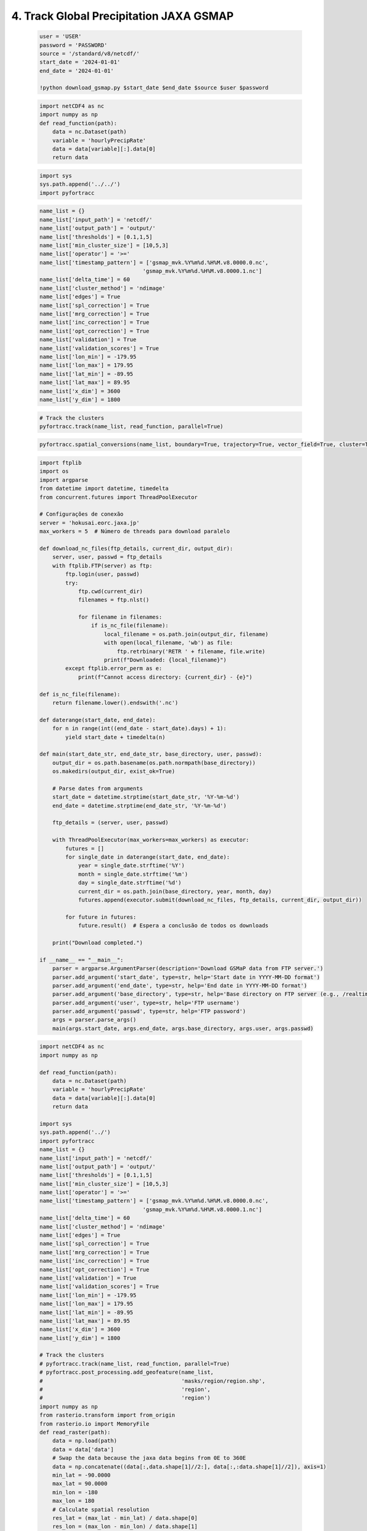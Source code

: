 4. Track Global Precipitation JAXA GSMAP
=======================================================

    .. code-block:: python

        user = 'USER'
        password = 'PASSWORD'
        source = '/standard/v8/netcdf/'
        start_date = '2024-01-01'
        end_date = '2024-01-01'

        !python download_gsmap.py $start_date $end_date $source $user $password 

    .. code-block:: python

        import netCDF4 as nc
        import numpy as np
        def read_function(path):
            data = nc.Dataset(path)
            variable = 'hourlyPrecipRate'
            data = data[variable][:].data[0]
            return data

    .. code-block:: python

        import sys
        sys.path.append('../../')
        import pyfortracc

    .. code-block:: python

        name_list = {}
        name_list['input_path'] = 'netcdf/'
        name_list['output_path'] = 'output/'
        name_list['thresholds'] = [0.1,1,5]
        name_list['min_cluster_size'] = [10,5,3]
        name_list['operator'] = '>='
        name_list['timestamp_pattern'] = ['gsmap_mvk.%Y%m%d.%H%M.v8.0000.0.nc',
                                        'gsmap_mvk.%Y%m%d.%H%M.v8.0000.1.nc']
        name_list['delta_time'] = 60
        name_list['cluster_method'] = 'ndimage'
        name_list['edges'] = True
        name_list['spl_correction'] = True
        name_list['mrg_correction'] = True
        name_list['inc_correction'] = True
        name_list['opt_correction'] = True
        name_list['validation'] = True
        name_list['validation_scores'] = True
        name_list['lon_min'] = -179.95
        name_list['lon_max'] = 179.95
        name_list['lat_min'] = -89.95
        name_list['lat_max'] = 89.95
        name_list['x_dim'] = 3600
        name_list['y_dim'] = 1800

    .. code-block:: python

        # Track the clusters
        pyfortracc.track(name_list, read_function, parallel=True)

    .. code-block:: python

        pyfortracc.spatial_conversions(name_list, boundary=True, trajectory=True, vector_field=True, cluster=True, vel_unit='m/s', driver='GeoJSON')


    .. code-block:: python

        import ftplib
        import os
        import argparse
        from datetime import datetime, timedelta
        from concurrent.futures import ThreadPoolExecutor

        # Configurações de conexão
        server = 'hokusai.eorc.jaxa.jp'
        max_workers = 5  # Número de threads para download paralelo

        def download_nc_files(ftp_details, current_dir, output_dir):
            server, user, passwd = ftp_details
            with ftplib.FTP(server) as ftp:
                ftp.login(user, passwd)
                try:
                    ftp.cwd(current_dir)
                    filenames = ftp.nlst()

                    for filename in filenames:
                        if is_nc_file(filename):
                            local_filename = os.path.join(output_dir, filename)
                            with open(local_filename, 'wb') as file:
                                ftp.retrbinary('RETR ' + filename, file.write)
                            print(f"Downloaded: {local_filename}")
                except ftplib.error_perm as e:
                    print(f"Cannot access directory: {current_dir} - {e}")

        def is_nc_file(filename):
            return filename.lower().endswith('.nc')

        def daterange(start_date, end_date):
            for n in range(int((end_date - start_date).days) + 1):
                yield start_date + timedelta(n)

        def main(start_date_str, end_date_str, base_directory, user, passwd):
            output_dir = os.path.basename(os.path.normpath(base_directory))
            os.makedirs(output_dir, exist_ok=True)

            # Parse dates from arguments
            start_date = datetime.strptime(start_date_str, '%Y-%m-%d')
            end_date = datetime.strptime(end_date_str, '%Y-%m-%d')

            ftp_details = (server, user, passwd)

            with ThreadPoolExecutor(max_workers=max_workers) as executor:
                futures = []
                for single_date in daterange(start_date, end_date):
                    year = single_date.strftime('%Y')
                    month = single_date.strftime('%m')
                    day = single_date.strftime('%d')
                    current_dir = os.path.join(base_directory, year, month, day)
                    futures.append(executor.submit(download_nc_files, ftp_details, current_dir, output_dir))

                for future in futures:
                    future.result()  # Espera a conclusão de todos os downloads

            print("Download completed.")

        if __name__ == "__main__":
            parser = argparse.ArgumentParser(description='Download GSMaP data from FTP server.')
            parser.add_argument('start_date', type=str, help='Start date in YYYY-MM-DD format')
            parser.add_argument('end_date', type=str, help='End date in YYYY-MM-DD format')
            parser.add_argument('base_directory', type=str, help='Base directory on FTP server (e.g., /realtime_ver/v8/netcdf/)')
            parser.add_argument('user', type=str, help='FTP username')
            parser.add_argument('passwd', type=str, help='FTP password')
            args = parser.parse_args()
            main(args.start_date, args.end_date, args.base_directory, args.user, args.passwd)

    .. code-block:: python

        import netCDF4 as nc
        import numpy as np

        def read_function(path):
            data = nc.Dataset(path)
            variable = 'hourlyPrecipRate'
            data = data[variable][:].data[0]
            return data

        import sys
        sys.path.append('../')
        import pyfortracc
        name_list = {}
        name_list['input_path'] = 'netcdf/'
        name_list['output_path'] = 'output/'
        name_list['thresholds'] = [0.1,1,5]
        name_list['min_cluster_size'] = [10,5,3]
        name_list['operator'] = '>='
        name_list['timestamp_pattern'] = ['gsmap_mvk.%Y%m%d.%H%M.v8.0000.0.nc',
                                        'gsmap_mvk.%Y%m%d.%H%M.v8.0000.1.nc']
        name_list['delta_time'] = 60
        name_list['cluster_method'] = 'ndimage'
        name_list['edges'] = True
        name_list['spl_correction'] = True
        name_list['mrg_correction'] = True
        name_list['inc_correction'] = True
        name_list['opt_correction'] = True
        name_list['validation'] = True
        name_list['validation_scores'] = True
        name_list['lon_min'] = -179.95
        name_list['lon_max'] = 179.95
        name_list['lat_min'] = -89.95
        name_list['lat_max'] = 89.95
        name_list['x_dim'] = 3600
        name_list['y_dim'] = 1800

        # Track the clusters
        # pyfortracc.track(name_list, read_function, parallel=True)
        # pyfortracc.post_processing.add_geofeature(name_list,
        #                                           'masks/region/region.shp', 
        #                                           'region', 
        #                                           'region')
        import numpy as np
        from rasterio.transform import from_origin
        from rasterio.io import MemoryFile
        def read_raster(path):
            data = np.load(path)
            data = data['data']
            # Swap the data because the jaxa data begins from 0E to 360E
            data = np.concatenate((data[:,data.shape[1]//2:], data[:,:data.shape[1]//2]), axis=1)
            min_lat = -90.0000
            max_lat = 90.0000
            min_lon = -180
            max_lon = 180
            # Calculate spatial resolution
            res_lat = (max_lat - min_lat) / data.shape[0]
            res_lon = (max_lon - min_lon) / data.shape[1]
            rows = int((max_lat - min_lat) / res_lat)
            cols = int((max_lon - min_lon) / res_lon)
            transform = from_origin(min_lon, max_lat, res_lon, res_lat)
            with MemoryFile() as memfile:
                with memfile.open(driver='GTiff', width=cols, 
                                height=rows, count=1, 
                                dtype=data.dtype,
                                crs='+proj=latlong',
                                transform=transform) as dataset:
                    dataset.write(data, 1)
                memfile.seek(0)
                raster_in_memory = memfile.open()
            return raster_in_memory 

        pyfortracc.post_processing.add_rasterfeature(name_list, 
                                                    'raster/v_component_of_wind/850/', 
                                                    'v_850',
                                                    '%Y%m%d_%H%M%S.npz',
                                                    read_raster,
                                                    parallel=True)
        # pyfortracc.spatial_conversions(name_list, boundary=True, trajectory=False, cluster=False, vel_unit='m/s', driver='GeoJSON')